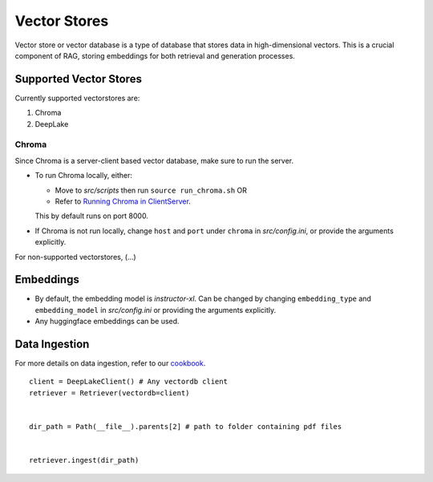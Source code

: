 Vector Stores
===============

Vector store or vector database is a type of database that stores data in high-dimensional vectors. 
This is a crucial component of RAG, storing embeddings for both retrieval and generation processes.

Supported Vector Stores
########################

Currently supported vectorstores are:

1. Chroma
2. DeepLake

Chroma
*******
Since Chroma is a server-client based vector database, make sure to run the server.

* To run Chroma locally, either:
  
  - Move to `src/scripts` then run ``source run_chroma.sh`` OR
  
  - Refer to `Running Chroma in ClientServer <https://docs.trychroma.com/usage-guide#running-chroma-in-clientserver-mode>`_.
  This by default runs on port 8000.
  
* If Chroma is not run locally, change ``host`` and ``port`` under ``chroma`` in `src/config.ini`, or provide the arguments
  explicitly.

For non-supported vectorstores, (...)

Embeddings
###########

* By default, the embedding model is `instructor-xl`. Can be changed by changing ``embedding_type`` and ``embedding_model``
  in `src/config.ini` or providing the arguments explicitly.
* Any huggingface embeddings can be used.

Data Ingestion
###############

For more details on data ingestion, refer to our `cookbook <https://github.com/arjbingly/Capstone_5/blob/main/cookbook/Basic-RAG/README.md>`_.

::

    client = DeepLakeClient() # Any vectordb client
    retriever = Retriever(vectordb=client)


    dir_path = Path(__file__).parents[2] # path to folder containing pdf files


    retriever.ingest(dir_path)

